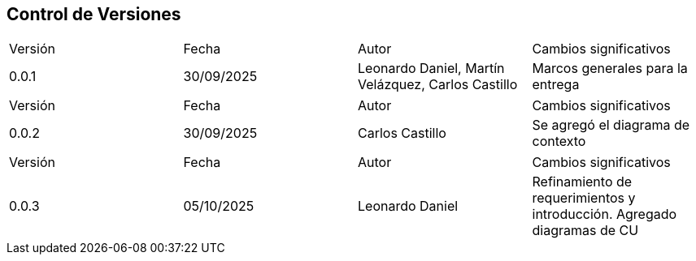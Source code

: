
== Control de Versiones

[cols="1,1,1,1"]

|===
|Versión
|Fecha
|Autor
|Cambios significativos

|0.0.1
|30/09/2025
|Leonardo Daniel, Martín Velázquez, Carlos Castillo
|Marcos generales para la entrega

|===


[cols="1,1,1,1"]

|===
|Versión
|Fecha
|Autor
|Cambios significativos

|0.0.2
|30/09/2025
|Carlos Castillo
|Se agregó el diagrama de contexto

|===


[cols="1,1,1,1"]

|===
|Versión
|Fecha
|Autor
|Cambios significativos

|0.0.3
|05/10/2025
|Leonardo Daniel
|Refinamiento de requerimientos y introducción. Agregado diagramas de CU

|===